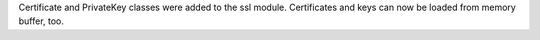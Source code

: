 Certificate and PrivateKey classes were added to the ssl module.
Certificates and keys can now be loaded from memory buffer, too.
